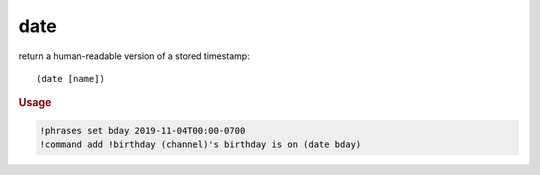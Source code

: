 date
----

return a human-readable version of a stored timestamp::

    (date [name])

.. rubric:: Usage

.. code-block:: text

    !phrases set bday 2019-11-04T00:00-0700
    !command add !birthday (channel)'s birthday is on (date bday)
